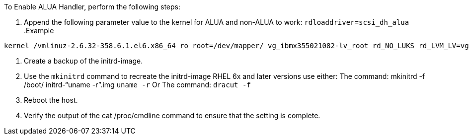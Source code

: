 To Enable ALUA Handler, perform the following steps:

.	Append the following parameter value to the kernel for ALUA and non-ALUA to work:
`rdloaddriver=scsi_dh_alua`
.Example
....
kernel /vmlinuz-2.6.32-358.6.1.el6.x86_64 ro root=/dev/mapper/ vg_ibmx355021082-lv_root rd_NO_LUKS rd_LVM_LV=vg_ibmx355021082/ lv_root LANG=en_US.UTF-8 rd_LVM_LV=vg_ibmx355021082/lv_swap rd_NO_MD SYSFONT=latarcyrheb-sun16 crashkernel=auto KEYBOARDTYPE=pc KEYTABLE=us rd_NO_DM rhgb quiet rdloaddriver=scsi_dh_alua
....
.	Create a backup of the initrd-image.
.	Use the `mkinitrd` command to recreate the initrd-image
RHEL 6x and later versions use either:
The command: mkinitrd -f /boot/ initrd-"`uname -r`".img `uname -r` 
Or
The command: `dracut -f`
.	Reboot the host.
.	Verify the output of the cat /proc/cmdline command to ensure that the setting is complete.

